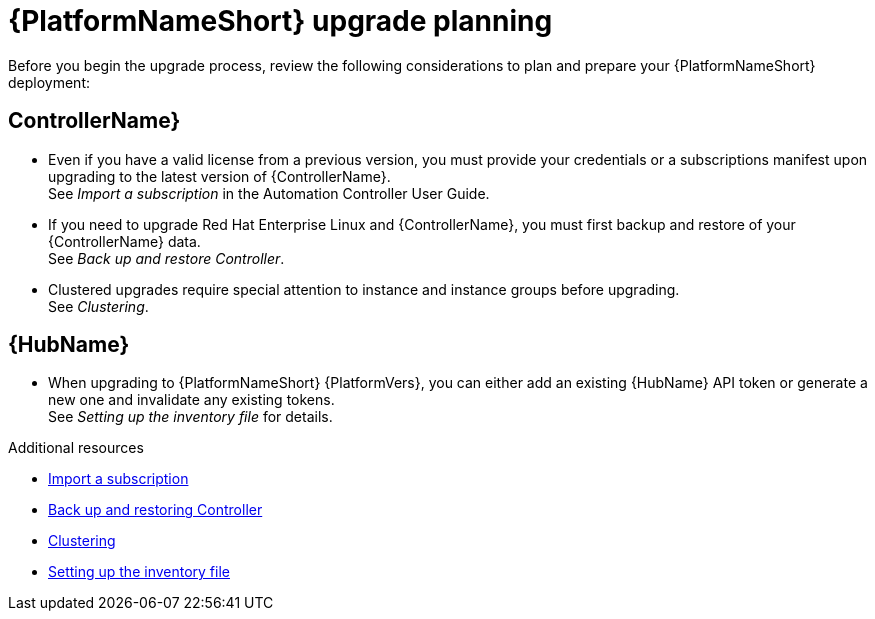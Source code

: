 

[id="aap-upgrade-planning_{context}"]

= {PlatformNameShort} upgrade planning

[role="_abstract"]
Before you begin the upgrade process, review the following considerations to plan and prepare your {PlatformNameShort} deployment:

[discrete]
== ControllerName}

* Even if you have a valid license from a previous version, you must provide your credentials or a subscriptions manifest upon upgrading to the latest version of {ControllerName}. +
See _Import a subscription_ in the Automation Controller User Guide.
* If you need to upgrade Red Hat Enterprise Linux and {ControllerName}, you must first backup and restore of your {ControllerName} data. +
See _Back up and restore Controller_.
* Clustered upgrades require special attention to instance and instance groups before upgrading. +
See _Clustering_.

[discrete]
== {HubName}

* When upgrading to {PlatformNameShort} {PlatformVers}, you can either add an existing {HubName} API token or generate a new one and invalidate any existing tokens. +
See _Setting up the inventory file_ for details.

[role="_additional-resources"]
.Additional resources
* link:https://docs.ansible.com/automation-controller/latest/html/userguide/import_license.html[Import a subscription]
* link:https://docs.ansible.com/automation-controller/latest/html/administration/backup_restore.html#ag-backup-restore[Back up and restoring Controller]
* link:https://docs.ansible.com/automation-controller/latest/html/administration/clustering.html#ag-clustering[Clustering]
* <<editing-inventory-file-for-updates_{context}, Setting up the inventory file >>
